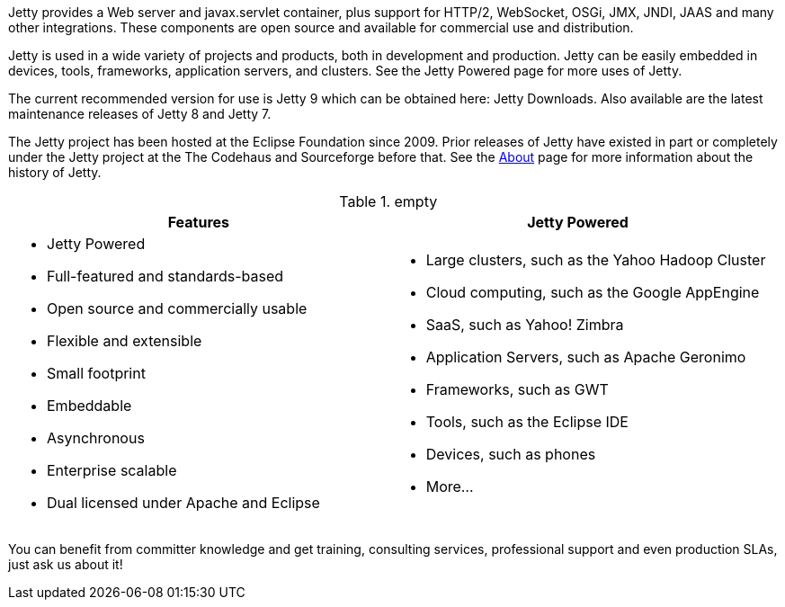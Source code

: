 :no title:

Jetty provides a Web server and javax.servlet container, plus support for HTTP/2, WebSocket, OSGi, JMX, JNDI, JAAS and many other integrations. 
These components are open source and available for commercial use and distribution.

Jetty is used in a wide variety of projects and products, both in development and production. 
Jetty can be easily embedded in devices, tools, frameworks, application servers, and clusters. 
See the Jetty Powered page for more uses of Jetty.

The current recommended version for use is Jetty 9 which can be obtained here: Jetty Downloads. 
Also available are the latest maintenance releases of Jetty 8 and Jetty 7.

The Jetty project has been hosted at the Eclipse Foundation since 2009. 
Prior releases of Jetty have existed in part or completely under the Jetty project at the The Codehaus and Sourceforge before that. 
See the xref:/jetty/about.html[About] page for more information about the history of Jetty.

.empty
[cols="1a,1a", frame="none", options="header",]
|=========================================================
| Features	| Jetty Powered
| 
* Jetty Powered
* Full-featured and standards-based
* Open source and commercially usable
* Flexible and extensible
* Small footprint
* Embeddable
* Asynchronous
* Enterprise scalable
* Dual licensed under Apache and Eclipse
|
* Large clusters, such as the Yahoo Hadoop Cluster
* Cloud computing, such as the Google AppEngine
* SaaS, such as Yahoo! Zimbra
* Application Servers, such as Apache Geronimo
* Frameworks, such as GWT
* Tools, such as the Eclipse IDE
* Devices, such as phones
* More...
|=========================================================


You can benefit from committer knowledge and get training, consulting services, professional support and even production SLAs, just ask us about it!
